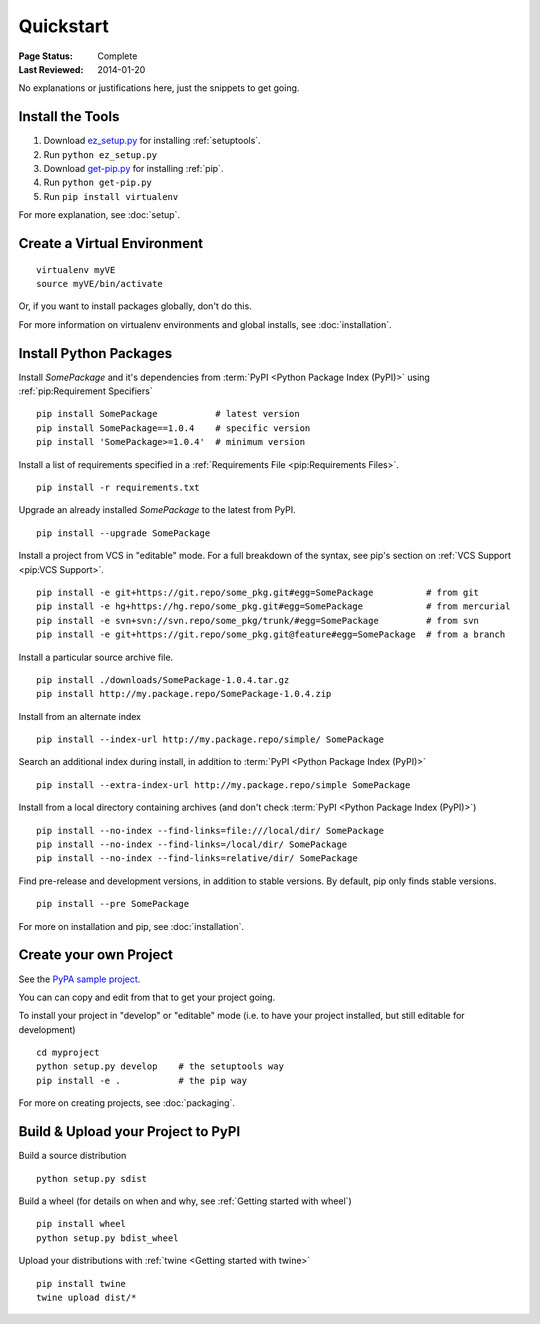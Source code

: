 ==========
Quickstart
==========

:Page Status: Complete
:Last Reviewed: 2014-01-20

No explanations or justifications here, just the snippets to get going.

Install the Tools
=================

1. Download `ez_setup.py
   <https://bitbucket.org/pypa/setuptools/raw/bootstrap/ez_setup.py>`_ for
   installing :ref:`setuptools`.
2. Run ``python ez_setup.py``
3. Download `get-pip.py
   <https://raw.github.com/pypa/pip/master/contrib/get-pip.py>`_ for installing
   :ref:`pip`.
4. Run ``python get-pip.py``
5. Run ``pip install virtualenv``


For more explanation, see :doc:`setup`.


Create a Virtual Environment
============================

::

 virtualenv myVE
 source myVE/bin/activate

Or, if you want to install packages globally, don't do this.

For more information on virtualenv environments and global installs, see :doc:`installation`.


Install Python Packages
=======================

Install `SomePackage` and it's dependencies from :term:`PyPI <Python Package
Index (PyPI)>` using :ref:`pip:Requirement Specifiers`

::

 pip install SomePackage           # latest version
 pip install SomePackage==1.0.4    # specific version
 pip install 'SomePackage>=1.0.4'  # minimum version


Install a list of requirements specified in a :ref:`Requirements File
<pip:Requirements Files>`.

::

 pip install -r requirements.txt


Upgrade an already installed `SomePackage` to the latest from PyPI.

::

 pip install --upgrade SomePackage


Install a project from VCS in "editable" mode.  For a full breakdown of the
syntax, see pip's section on :ref:`VCS Support <pip:VCS Support>`.

::

 pip install -e git+https://git.repo/some_pkg.git#egg=SomePackage          # from git
 pip install -e hg+https://hg.repo/some_pkg.git#egg=SomePackage            # from mercurial
 pip install -e svn+svn://svn.repo/some_pkg/trunk/#egg=SomePackage         # from svn
 pip install -e git+https://git.repo/some_pkg.git@feature#egg=SomePackage  # from a branch


Install a particular source archive file.

::

 pip install ./downloads/SomePackage-1.0.4.tar.gz
 pip install http://my.package.repo/SomePackage-1.0.4.zip


Install from an alternate index

::

 pip install --index-url http://my.package.repo/simple/ SomePackage


Search an additional index during install, in addition to :term:`PyPI <Python
Package Index (PyPI)>`

::

 pip install --extra-index-url http://my.package.repo/simple SomePackage


Install from a local directory containing archives (and don't check :term:`PyPI
<Python Package Index (PyPI)>`)

::

 pip install --no-index --find-links=file:///local/dir/ SomePackage
 pip install --no-index --find-links=/local/dir/ SomePackage
 pip install --no-index --find-links=relative/dir/ SomePackage


Find pre-release and development versions, in addition to stable versions.  By default, pip only finds stable versions.

::

 pip install --pre SomePackage



For more on installation and pip, see :doc:`installation`.


Create your own Project
=======================

See the `PyPA sample project <https://github.com/pypa/sampleproject>`__.

You can can copy and edit from that to get your project going.

To install your project in "develop" or "editable" mode (i.e. to have your
project installed, but still editable for development)

::

 cd myproject
 python setup.py develop    # the setuptools way
 pip install -e .           # the pip way

For more on creating projects, see :doc:`packaging`.


Build & Upload your Project to PyPI
===================================

Build a source distribution

::

 python setup.py sdist


Build a wheel (for details on when and why, see :ref:`Getting started with wheel`)

::

 pip install wheel
 python setup.py bdist_wheel


Upload your distributions with :ref:`twine <Getting started with twine>`

::

 pip install twine
 twine upload dist/*
